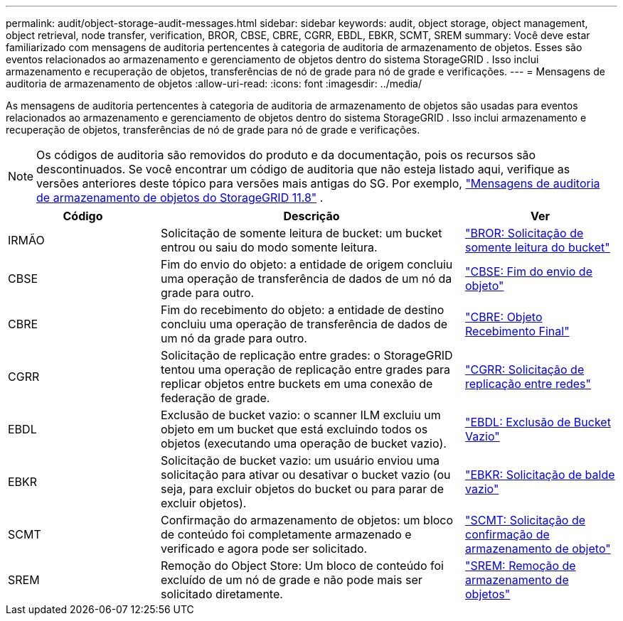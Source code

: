 ---
permalink: audit/object-storage-audit-messages.html 
sidebar: sidebar 
keywords: audit, object storage, object management, object retrieval, node transfer, verification, BROR, CBSE, CBRE, CGRR, EBDL, EBKR, SCMT, SREM 
summary: Você deve estar familiarizado com mensagens de auditoria pertencentes à categoria de auditoria de armazenamento de objetos.  Esses são eventos relacionados ao armazenamento e gerenciamento de objetos dentro do sistema StorageGRID .  Isso inclui armazenamento e recuperação de objetos, transferências de nó de grade para nó de grade e verificações. 
---
= Mensagens de auditoria de armazenamento de objetos
:allow-uri-read: 
:icons: font
:imagesdir: ../media/


[role="lead"]
As mensagens de auditoria pertencentes à categoria de auditoria de armazenamento de objetos são usadas para eventos relacionados ao armazenamento e gerenciamento de objetos dentro do sistema StorageGRID .  Isso inclui armazenamento e recuperação de objetos, transferências de nó de grade para nó de grade e verificações.


NOTE: Os códigos de auditoria são removidos do produto e da documentação, pois os recursos são descontinuados. Se você encontrar um código de auditoria que não esteja listado aqui, verifique as versões anteriores deste tópico para versões mais antigas do SG. Por exemplo,  https://docs.netapp.com/us-en/storagegrid-118/audit/object-storage-audit-messages.html["Mensagens de auditoria de armazenamento de objetos do StorageGRID 11.8"^] .

[cols="1a,2a,1a"]
|===
| Código | Descrição | Ver 


 a| 
IRMÃO
 a| 
Solicitação de somente leitura de bucket: um bucket entrou ou saiu do modo somente leitura.
 a| 
link:bror-bucket-read-only-request.html["BROR: Solicitação de somente leitura do bucket"]



 a| 
CBSE
 a| 
Fim do envio do objeto: a entidade de origem concluiu uma operação de transferência de dados de um nó da grade para outro.
 a| 
link:cbse-object-send-end.html["CBSE: Fim do envio de objeto"]



 a| 
CBRE
 a| 
Fim do recebimento do objeto: a entidade de destino concluiu uma operação de transferência de dados de um nó da grade para outro.
 a| 
link:cbre-object-receive-end.html["CBRE: Objeto Recebimento Final"]



 a| 
CGRR
 a| 
Solicitação de replicação entre grades: o StorageGRID tentou uma operação de replicação entre grades para replicar objetos entre buckets em uma conexão de federação de grade.
 a| 
link:cgrr-cross-grid-replication-request.html["CGRR: Solicitação de replicação entre redes"]



 a| 
EBDL
 a| 
Exclusão de bucket vazio: o scanner ILM excluiu um objeto em um bucket que está excluindo todos os objetos (executando uma operação de bucket vazio).
 a| 
link:ebdl-empty-bucket-delete.html["EBDL: Exclusão de Bucket Vazio"]



 a| 
EBKR
 a| 
Solicitação de bucket vazio: um usuário enviou uma solicitação para ativar ou desativar o bucket vazio (ou seja, para excluir objetos do bucket ou para parar de excluir objetos).
 a| 
link:ebkr-empty-bucket-request.html["EBKR: Solicitação de balde vazio"]



 a| 
SCMT
 a| 
Confirmação do armazenamento de objetos: um bloco de conteúdo foi completamente armazenado e verificado e agora pode ser solicitado.
 a| 
link:scmt-object-store-commit.html["SCMT: Solicitação de confirmação de armazenamento de objeto"]



 a| 
SREM
 a| 
Remoção do Object Store: Um bloco de conteúdo foi excluído de um nó de grade e não pode mais ser solicitado diretamente.
 a| 
link:srem-object-store-remove.html["SREM: Remoção de armazenamento de objetos"]

|===
